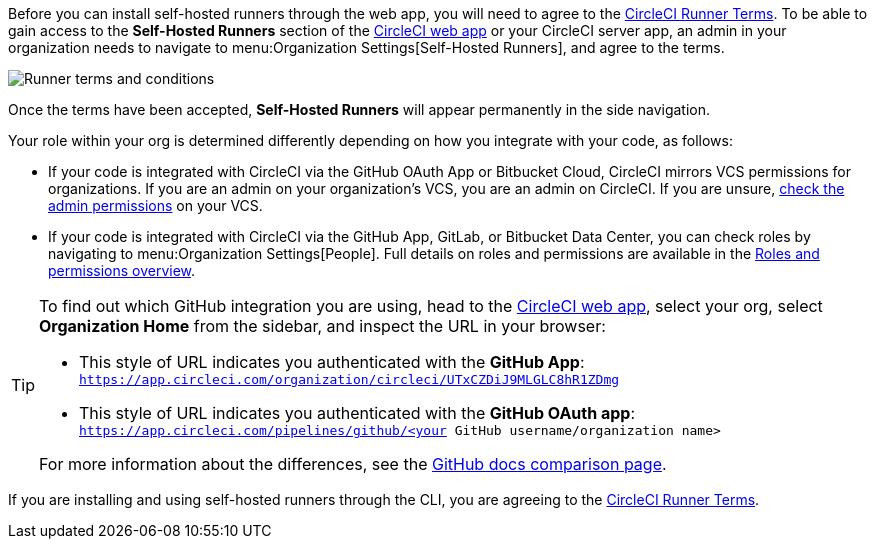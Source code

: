 //[#self-hosted-runner-terms-agreement]
//== Self-hosted runner Terms Agreement

[.tab.runner-terms.Web_app_installation]
--

Before you can install self-hosted runners through the web app, you will need to agree to the https://circleci.com/legal/runner-terms/[CircleCI Runner Terms]. To be able to gain access to the *Self-Hosted Runners* section of the https://app.circleci.com/[CircleCI web app] or your CircleCI server app, an admin in your organization needs to navigate to menu:Organization Settings[Self-Hosted Runners], and agree to the terms.

image::guides:ROOT:runnerui_terms.png[Runner terms and conditions]

Once the terms have been accepted, **Self-Hosted Runners** will appear permanently in the side navigation.

Your role within your org is determined differently depending on how you integrate with your code, as follows:

* If your code is integrated with CircleCI via the GitHub OAuth App or Bitbucket Cloud, CircleCI mirrors VCS permissions for organizations. If you are an admin on your organization's VCS, you are an admin on CircleCI. If you are unsure, https://support.circleci.com/hc/en-us/articles/360034990033-Am-I-an-Org-Admin[check the admin permissions] on your VCS.

* If your code is integrated with CircleCI via the GitHub App, GitLab, or Bitbucket Data Center, you can check roles by navigating to menu:Organization Settings[People]. Full details on roles and permissions are available in the xref:guides:permissions-authentication:roles-and-permissions-overview.adoc[Roles and permissions overview].

[TIP]
====
To find out which GitHub integration you are using, head to the link:https://circleci.com/app[CircleCI web app], select your org, select **Organization Home** from the sidebar, and inspect the URL in your browser:

* This style of URL indicates you authenticated with the **GitHub App**: `https://app.circleci.com/organization/circleci/UTxCZDiJ9MLGLC8hR1ZDmg`
* This style of URL indicates you authenticated with the **GitHub OAuth app**: `https://app.circleci.com/pipelines/github/<your GitHub username/organization name>`

For more information about the differences, see the link:https://docs.github.com/en/apps/oauth-apps/building-oauth-apps/differences-between-github-apps-and-oauth-apps[GitHub docs comparison page].
====

--
[.tab.runner-terms.CLI_installation]
--

If you are installing and using self-hosted runners through the CLI, you are agreeing to the https://circleci.com/legal/runner-terms/[CircleCI Runner Terms].
--
